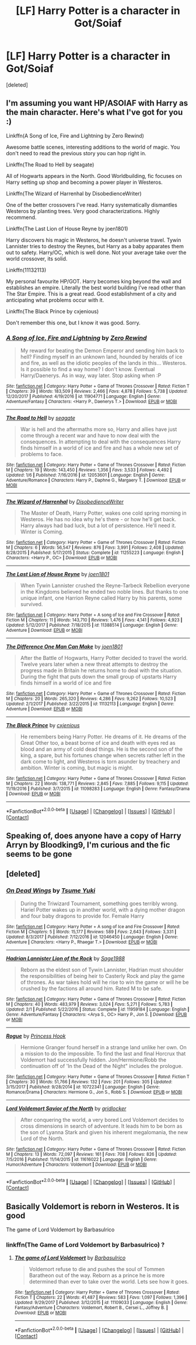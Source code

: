 #+TITLE: [LF] Harry Potter is a character in Got/Soiaf

* [LF] Harry Potter is a character in Got/Soiaf
:PROPERTIES:
:Score: 11
:DateUnix: 1522682354.0
:DateShort: 2018-Apr-02
:FlairText: Request
:END:
[deleted]


** I'm assuming you want HP/ASOIAF with Harry as the main character. Here's what I've got for you :)

Linkffn(A Song of Ice, Fire and Lightning by Zero Rewind)

Awesome battle scenes, interesting additions to the world of magic. You don't need to read the previous story you can hop right in.

Linkffn(The Road to Hell by seagate)

All of Hogwarts appears in the North. Good Worldbuilding, fic focuses on Harry setting up shop and becoming a power player in Westeros.

Linkffn(The Wizard of Harrenhal by DisobedienceWriter)

One of the better crossovers I've read. Harry systematically dismantles Westeros by planting trees. Very good characterizations. Highly recommend.

Linkffn(The Last Lion of House Reyne by joen1801)

Harry discovers his magic in Westeros, he doesn't universe travel. Tywin Lannister tries to destroy the Reynes, but Harry as a baby apparates them out to safety. Harry/OC, which is well done. Not your average take over the world crossover, its solid.

Linkffn(11132113)

My personal favourite HP/GOT. Harry becomes king beyond the wall and establishes an empire. Literally the best world building I've read other than The Star Empire. This is a great read. Good establishment of a city and anticipating what problems occur with it.

Linkffn(The Black Prince by cxjenious)

Don't remember this one, but I know it was good. Sorry.
:PROPERTIES:
:Author: moomoogoat
:Score: 9
:DateUnix: 1522686569.0
:DateShort: 2018-Apr-02
:END:

*** [[https://www.fanfiction.net/s/11904771/1/][*/A Song of Ice, Fire and Lightning/*]] by [[https://www.fanfiction.net/u/896685/Zero-Rewind][/Zero Rewind/]]

#+begin_quote
  My reward for beating the Demon Emperor and sending him back to hell? Finding myself in an unknown land, hounded by heralds of ice and fire, as well as the idiotic peoples of the lands in this... Westeros. Is it possible to find a way home? I don't know. Eventual Harry/Daenerys. As in way, way later. Stop asking when :P
#+end_quote

^{/Site/: [[https://www.fanfiction.net/][fanfiction.net]] *|* /Category/: Harry Potter + Game of Thrones Crossover *|* /Rated/: Fiction T *|* /Chapters/: 39 *|* /Words/: 183,509 *|* /Reviews/: 2,466 *|* /Favs/: 4,878 *|* /Follows/: 5,738 *|* /Updated/: 12/20/2017 *|* /Published/: 4/19/2016 *|* /id/: 11904771 *|* /Language/: English *|* /Genre/: Adventure/Fantasy *|* /Characters/: <Harry P., Daenerys T.> *|* /Download/: [[http://www.ff2ebook.com/old/ffn-bot/index.php?id=11904771&source=ff&filetype=epub][EPUB]] or [[http://www.ff2ebook.com/old/ffn-bot/index.php?id=11904771&source=ff&filetype=mobi][MOBI]]}

--------------

[[https://www.fanfiction.net/s/12053601/1/][*/The Road to Hell/*]] by [[https://www.fanfiction.net/u/5039908/seagate][/seagate/]]

#+begin_quote
  War is hell and the aftermaths more so, Harry and allies have just come through a recent war and have to now deal with the consequences. In attempting to deal with the consequences Harry finds himself in a world of ice and fire and has a whole new set of problems to face.
#+end_quote

^{/Site/: [[https://www.fanfiction.net/][fanfiction.net]] *|* /Category/: Harry Potter + Game of Thrones Crossover *|* /Rated/: Fiction M *|* /Chapters/: 19 *|* /Words/: 143,450 *|* /Reviews/: 1,356 *|* /Favs/: 3,533 *|* /Follows/: 4,492 *|* /Updated/: 1/6 *|* /Published/: 7/16/2016 *|* /id/: 12053601 *|* /Language/: English *|* /Genre/: Adventure/Romance *|* /Characters/: Harry P., Daphne G., Margaery T. *|* /Download/: [[http://www.ff2ebook.com/old/ffn-bot/index.php?id=12053601&source=ff&filetype=epub][EPUB]] or [[http://www.ff2ebook.com/old/ffn-bot/index.php?id=12053601&source=ff&filetype=mobi][MOBI]]}

--------------

[[https://www.fanfiction.net/s/11255223/1/][*/The Wizard of Harrenhal/*]] by [[https://www.fanfiction.net/u/1228238/DisobedienceWriter][/DisobedienceWriter/]]

#+begin_quote
  The Master of Death, Harry Potter, wakes one cold spring morning in Westeros. He has no idea why he's there - or how he'll get back. Harry always had bad luck, but a lot of persistence. He'll need it. Winter is Coming.
#+end_quote

^{/Site/: [[https://www.fanfiction.net/][fanfiction.net]] *|* /Category/: Harry Potter + Game of Thrones Crossover *|* /Rated/: Fiction M *|* /Chapters/: 6 *|* /Words/: 56,547 *|* /Reviews/: 876 *|* /Favs/: 3,991 *|* /Follows/: 2,408 *|* /Updated/: 8/28/2015 *|* /Published/: 5/17/2015 *|* /Status/: Complete *|* /id/: 11255223 *|* /Language/: English *|* /Characters/: <Harry P., OC> *|* /Download/: [[http://www.ff2ebook.com/old/ffn-bot/index.php?id=11255223&source=ff&filetype=epub][EPUB]] or [[http://www.ff2ebook.com/old/ffn-bot/index.php?id=11255223&source=ff&filetype=mobi][MOBI]]}

--------------

[[https://www.fanfiction.net/s/11388514/1/][*/The Last Lion of House Reyne/*]] by [[https://www.fanfiction.net/u/6132825/joen1801][/joen1801/]]

#+begin_quote
  When Tywin Lannister crushed the Reyne-Tarbeck Rebellion everyone in the Kingdoms believed he ended two noble lines. But thanks to one unique infant, one Harrion Reyne called Harry by his parents, some survived.
#+end_quote

^{/Site/: [[https://www.fanfiction.net/][fanfiction.net]] *|* /Category/: Harry Potter + A song of Ice and Fire Crossover *|* /Rated/: Fiction M *|* /Chapters/: 11 *|* /Words/: 143,710 *|* /Reviews/: 1,476 *|* /Favs/: 4,141 *|* /Follows/: 4,923 *|* /Updated/: 5/12/2017 *|* /Published/: 7/18/2015 *|* /id/: 11388514 *|* /Language/: English *|* /Genre/: Adventure *|* /Download/: [[http://www.ff2ebook.com/old/ffn-bot/index.php?id=11388514&source=ff&filetype=epub][EPUB]] or [[http://www.ff2ebook.com/old/ffn-bot/index.php?id=11388514&source=ff&filetype=mobi][MOBI]]}

--------------

[[https://www.fanfiction.net/s/11132113/1/][*/The Difference One Man Can Make/*]] by [[https://www.fanfiction.net/u/6132825/joen1801][/joen1801/]]

#+begin_quote
  After the Battle of Hogwarts, Harry Potter decided to travel the world. Twelve years later when a new threat attempts to destroy the progress made in Britain he returns home to deal with the situation. During the fight that puts down the small group of upstarts Harry finds himself in a world of ice and fire
#+end_quote

^{/Site/: [[https://www.fanfiction.net/][fanfiction.net]] *|* /Category/: Harry Potter + Game of Thrones Crossover *|* /Rated/: Fiction M *|* /Chapters/: 20 *|* /Words/: 265,320 *|* /Reviews/: 4,286 *|* /Favs/: 9,262 *|* /Follows/: 10,523 *|* /Updated/: 2/1/2017 *|* /Published/: 3/22/2015 *|* /id/: 11132113 *|* /Language/: English *|* /Genre/: Adventure *|* /Download/: [[http://www.ff2ebook.com/old/ffn-bot/index.php?id=11132113&source=ff&filetype=epub][EPUB]] or [[http://www.ff2ebook.com/old/ffn-bot/index.php?id=11132113&source=ff&filetype=mobi][MOBI]]}

--------------

[[https://www.fanfiction.net/s/11098283/1/][*/The Black Prince/*]] by [[https://www.fanfiction.net/u/4424268/cxjenious][/cxjenious/]]

#+begin_quote
  He remembers being Harry Potter. He dreams of it. He dreams of the Great Other too, a beast borne of ice and death with eyes red as blood and an army of cold dead things. He is the second son of the king, a spare, but his fortunes change when secrets rather left in the dark come to light, and Westeros is torn asunder by treachery and ambition. Winter is coming, but magic is might.
#+end_quote

^{/Site/: [[https://www.fanfiction.net/][fanfiction.net]] *|* /Category/: Harry Potter + Game of Thrones Crossover *|* /Rated/: Fiction M *|* /Chapters/: 22 *|* /Words/: 138,771 *|* /Reviews/: 2,845 *|* /Favs/: 7,885 *|* /Follows/: 9,115 *|* /Updated/: 11/19/2016 *|* /Published/: 3/7/2015 *|* /id/: 11098283 *|* /Language/: English *|* /Genre/: Fantasy/Drama *|* /Download/: [[http://www.ff2ebook.com/old/ffn-bot/index.php?id=11098283&source=ff&filetype=epub][EPUB]] or [[http://www.ff2ebook.com/old/ffn-bot/index.php?id=11098283&source=ff&filetype=mobi][MOBI]]}

--------------

*FanfictionBot*^{2.0.0-beta} *|* [[[https://github.com/tusing/reddit-ffn-bot/wiki/Usage][Usage]]] | [[[https://github.com/tusing/reddit-ffn-bot/wiki/Changelog][Changelog]]] | [[[https://github.com/tusing/reddit-ffn-bot/issues/][Issues]]] | [[[https://github.com/tusing/reddit-ffn-bot/][GitHub]]] | [[[https://www.reddit.com/message/compose?to=tusing][Contact]]]
:PROPERTIES:
:Author: FanfictionBot
:Score: 2
:DateUnix: 1522686649.0
:DateShort: 2018-Apr-02
:END:


** Speaking of, does anyone have a copy of Harry Arryn by Bloodking9, I'm curious and the fic seems to be gone
:PROPERTIES:
:Author: SerCoat
:Score: 4
:DateUnix: 1522694482.0
:DateShort: 2018-Apr-02
:END:


** [deleted]
:PROPERTIES:
:Score: 2
:DateUnix: 1522689659.0
:DateShort: 2018-Apr-02
:END:

*** [[https://www.fanfiction.net/s/12046450/1/][*/On Dead Wings/*]] by [[https://www.fanfiction.net/u/2221413/Tsume-Yuki][/Tsume Yuki/]]

#+begin_quote
  During the Triwizard Tournament, something goes terribly wrong. Hariel Potter wakes up in another world, with a dying mother dragon and four baby dragons to provide for. Female Harry
#+end_quote

^{/Site/: [[https://www.fanfiction.net/][fanfiction.net]] *|* /Category/: Harry Potter + A song of Ice and Fire Crossover *|* /Rated/: Fiction M *|* /Chapters/: 5 *|* /Words/: 15,177 *|* /Reviews/: 589 *|* /Favs/: 2,643 *|* /Follows/: 3,331 *|* /Updated/: 8/3/2017 *|* /Published/: 7/12/2016 *|* /id/: 12046450 *|* /Language/: English *|* /Genre/: Adventure *|* /Characters/: <Harry P., Rhaegar T.> *|* /Download/: [[http://www.ff2ebook.com/old/ffn-bot/index.php?id=12046450&source=ff&filetype=epub][EPUB]] or [[http://www.ff2ebook.com/old/ffn-bot/index.php?id=12046450&source=ff&filetype=mobi][MOBI]]}

--------------

[[https://www.fanfiction.net/s/11959184/1/][*/Hadrian Lannister Lion of the Rock/*]] by [[https://www.fanfiction.net/u/1668784/Sage1988][/Sage1988/]]

#+begin_quote
  Reborn as the eldest son of Tywin Lannister, Hadrian must shoulder the responsibilities of being heir to Casterly Rock and play the game of thrones. As war takes hold will he rise to win the game or will he be crushed by the factions all around him. Rated M to be safe.
#+end_quote

^{/Site/: [[https://www.fanfiction.net/][fanfiction.net]] *|* /Category/: Harry Potter + Game of Thrones Crossover *|* /Rated/: Fiction M *|* /Chapters/: 40 *|* /Words/: 483,979 *|* /Reviews/: 3,024 *|* /Favs/: 5,271 *|* /Follows/: 5,783 *|* /Updated/: 2/1 *|* /Published/: 5/22/2016 *|* /Status/: Complete *|* /id/: 11959184 *|* /Language/: English *|* /Genre/: Adventure/Fantasy *|* /Characters/: <Arya S., OC> Harry P., Jon S. *|* /Download/: [[http://www.ff2ebook.com/old/ffn-bot/index.php?id=11959184&source=ff&filetype=epub][EPUB]] or [[http://www.ff2ebook.com/old/ffn-bot/index.php?id=11959184&source=ff&filetype=mobi][MOBI]]}

--------------

[[https://www.fanfiction.net/s/10722341/1/][*/Rogue/*]] by [[https://www.fanfiction.net/u/1201596/Princess-Hook][/Princess Hook/]]

#+begin_quote
  Hermione Granger found herself in a strange land unlike her own. On a mission to do the impossible. To find the last and final Horcrux that Voldemort had successfully hidden. Jon/Hermione/Robb the continuation off of 'In the Dead of the Night" includes the prologue.
#+end_quote

^{/Site/: [[https://www.fanfiction.net/][fanfiction.net]] *|* /Category/: Harry Potter + Game of Thrones Crossover *|* /Rated/: Fiction T *|* /Chapters/: 30 *|* /Words/: 51,766 *|* /Reviews/: 132 *|* /Favs/: 201 *|* /Follows/: 305 *|* /Updated/: 3/15/2017 *|* /Published/: 9/28/2014 *|* /id/: 10722341 *|* /Language/: English *|* /Genre/: Romance/Drama *|* /Characters/: Hermione G., Jon S., Robb S. *|* /Download/: [[http://www.ff2ebook.com/old/ffn-bot/index.php?id=10722341&source=ff&filetype=epub][EPUB]] or [[http://www.ff2ebook.com/old/ffn-bot/index.php?id=10722341&source=ff&filetype=mobi][MOBI]]}

--------------

[[https://www.fanfiction.net/s/11616022/1/][*/Lord Voldemort Savior of the North/*]] by [[https://www.fanfiction.net/u/1412988/gridlocker][/gridlocker/]]

#+begin_quote
  After conquering the world, a very bored Lord Voldemort decides to cross dimensions in search of adventure. It leads him to be born as the son of Lyanna Stark and given his inherent megalomania, the new Lord of the North.
#+end_quote

^{/Site/: [[https://www.fanfiction.net/][fanfiction.net]] *|* /Category/: Harry Potter + Game of Thrones Crossover *|* /Rated/: Fiction M *|* /Chapters/: 13 *|* /Words/: 72,097 *|* /Reviews/: 161 *|* /Favs/: 708 *|* /Follows/: 826 *|* /Updated/: 7/5/2016 *|* /Published/: 11/14/2015 *|* /id/: 11616022 *|* /Language/: English *|* /Genre/: Humor/Adventure *|* /Characters/: Voldemort *|* /Download/: [[http://www.ff2ebook.com/old/ffn-bot/index.php?id=11616022&source=ff&filetype=epub][EPUB]] or [[http://www.ff2ebook.com/old/ffn-bot/index.php?id=11616022&source=ff&filetype=mobi][MOBI]]}

--------------

*FanfictionBot*^{2.0.0-beta} *|* [[[https://github.com/tusing/reddit-ffn-bot/wiki/Usage][Usage]]] | [[[https://github.com/tusing/reddit-ffn-bot/wiki/Changelog][Changelog]]] | [[[https://github.com/tusing/reddit-ffn-bot/issues/][Issues]]] | [[[https://github.com/tusing/reddit-ffn-bot/][GitHub]]] | [[[https://www.reddit.com/message/compose?to=tusing][Contact]]]
:PROPERTIES:
:Author: FanfictionBot
:Score: 2
:DateUnix: 1522689698.0
:DateShort: 2018-Apr-02
:END:


** Basically Voldemort is reborn in Westeros. It is good

The game of Lord Voldemort by Barbasulrico
:PROPERTIES:
:Author: SerMickeyoftheVale
:Score: 2
:DateUnix: 1522685546.0
:DateShort: 2018-Apr-02
:END:

*** linkffn(The Game of Lord Voldemort by Barbasulrico) ?
:PROPERTIES:
:Author: FerusGrim
:Score: 2
:DateUnix: 1522692827.0
:DateShort: 2018-Apr-02
:END:

**** [[https://www.fanfiction.net/s/11109033/1/][*/The game of Lord Voldemort/*]] by [[https://www.fanfiction.net/u/2160665/Barbasulrico][/Barbasulrico/]]

#+begin_quote
  Voldemort refuse to die and pushes the soul of Tommen Baratheon out of the way. Reborn as a prince he is more determined than ever to take over the world. Lets see how it goes.
#+end_quote

^{/Site/: [[https://www.fanfiction.net/][fanfiction.net]] *|* /Category/: Harry Potter + Game of Thrones Crossover *|* /Rated/: Fiction T *|* /Chapters/: 22 *|* /Words/: 41,487 *|* /Reviews/: 583 *|* /Favs/: 1,097 *|* /Follows/: 1,396 *|* /Updated/: 9/29/2017 *|* /Published/: 3/12/2015 *|* /id/: 11109033 *|* /Language/: English *|* /Genre/: Fantasy/Adventure *|* /Characters/: Voldemort, Robert B., Cersei L., Joffrey B. *|* /Download/: [[http://www.ff2ebook.com/old/ffn-bot/index.php?id=11109033&source=ff&filetype=epub][EPUB]] or [[http://www.ff2ebook.com/old/ffn-bot/index.php?id=11109033&source=ff&filetype=mobi][MOBI]]}

--------------

*FanfictionBot*^{2.0.0-beta} *|* [[[https://github.com/tusing/reddit-ffn-bot/wiki/Usage][Usage]]] | [[[https://github.com/tusing/reddit-ffn-bot/wiki/Changelog][Changelog]]] | [[[https://github.com/tusing/reddit-ffn-bot/issues/][Issues]]] | [[[https://github.com/tusing/reddit-ffn-bot/][GitHub]]] | [[[https://www.reddit.com/message/compose?to=tusing][Contact]]]
:PROPERTIES:
:Author: FanfictionBot
:Score: 2
:DateUnix: 1522692842.0
:DateShort: 2018-Apr-02
:END:
